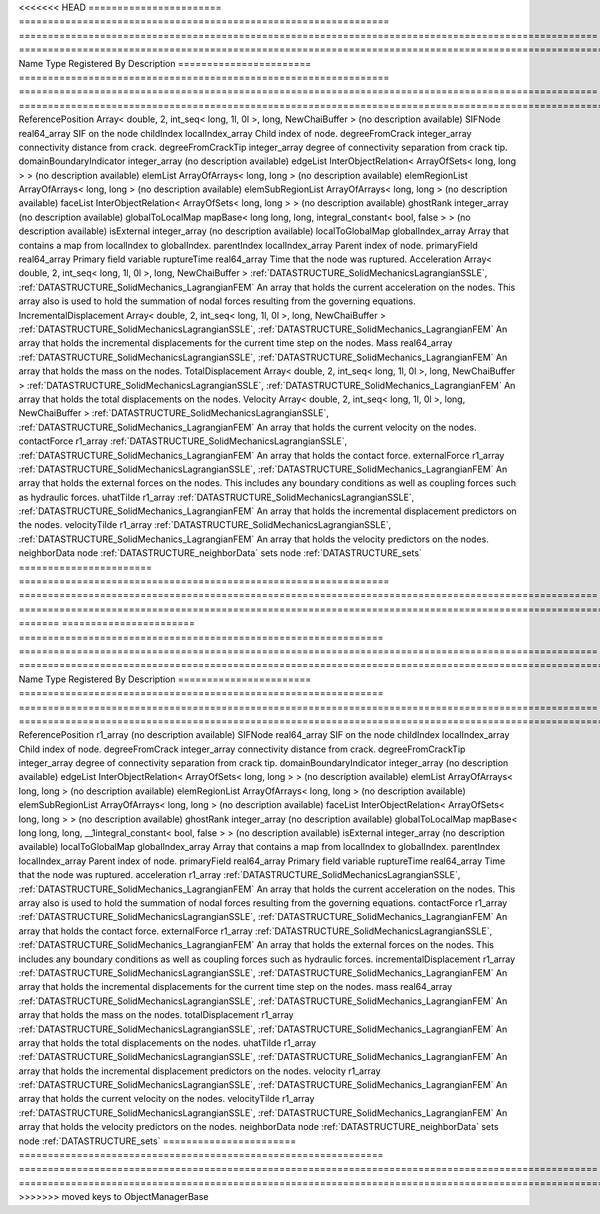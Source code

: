

<<<<<<< HEAD
======================= ================================================================ ==================================================================================================== ================================================================================================================================================================ 
Name                    Type                                                             Registered By                                                                                        Description                                                                                                                                                      
======================= ================================================================ ==================================================================================================== ================================================================================================================================================================ 
ReferencePosition       Array< double, 2, int_seq< long, 1l, 0l >, long, NewChaiBuffer >                                                                                                      (no description available)                                                                                                                                       
SIFNode                 real64_array                                                                                                                                                          SIF on the node                                                                                                                                                  
childIndex              localIndex_array                                                                                                                                                      Child index of node.                                                                                                                                             
degreeFromCrack         integer_array                                                                                                                                                         connectivity distance from crack.                                                                                                                                
degreeFromCrackTip      integer_array                                                                                                                                                         degree of connectivity separation from crack tip.                                                                                                                
domainBoundaryIndicator integer_array                                                                                                                                                         (no description available)                                                                                                                                       
edgeList                InterObjectRelation< ArrayOfSets< long, long > >                                                                                                                      (no description available)                                                                                                                                       
elemList                ArrayOfArrays< long, long >                                                                                                                                           (no description available)                                                                                                                                       
elemRegionList          ArrayOfArrays< long, long >                                                                                                                                           (no description available)                                                                                                                                       
elemSubRegionList       ArrayOfArrays< long, long >                                                                                                                                           (no description available)                                                                                                                                       
faceList                InterObjectRelation< ArrayOfSets< long, long > >                                                                                                                      (no description available)                                                                                                                                       
ghostRank               integer_array                                                                                                                                                         (no description available)                                                                                                                                       
globalToLocalMap        mapBase< long long, long, integral_constant< bool, false > >                                                                                                          (no description available)                                                                                                                                       
isExternal              integer_array                                                                                                                                                         (no description available)                                                                                                                                       
localToGlobalMap        globalIndex_array                                                                                                                                                     Array that contains a map from localIndex to globalIndex.                                                                                                        
parentIndex             localIndex_array                                                                                                                                                      Parent index of node.                                                                                                                                            
primaryField            real64_array                                                                                                                                                          Primary field variable                                                                                                                                           
ruptureTime             real64_array                                                                                                                                                          Time that the node was ruptured.                                                                                                                                 
Acceleration            Array< double, 2, int_seq< long, 1l, 0l >, long, NewChaiBuffer > :ref:`DATASTRUCTURE_SolidMechanicsLagrangianSSLE`, :ref:`DATASTRUCTURE_SolidMechanics_LagrangianFEM` An array that holds the current acceleration on the nodes. This array also is used to hold the summation of nodal forces resulting from the governing equations. 
IncrementalDisplacement Array< double, 2, int_seq< long, 1l, 0l >, long, NewChaiBuffer > :ref:`DATASTRUCTURE_SolidMechanicsLagrangianSSLE`, :ref:`DATASTRUCTURE_SolidMechanics_LagrangianFEM` An array that holds the incremental displacements for the current time step on the nodes.                                                                        
Mass                    real64_array                                                     :ref:`DATASTRUCTURE_SolidMechanicsLagrangianSSLE`, :ref:`DATASTRUCTURE_SolidMechanics_LagrangianFEM` An array that holds the mass on the nodes.                                                                                                                       
TotalDisplacement       Array< double, 2, int_seq< long, 1l, 0l >, long, NewChaiBuffer > :ref:`DATASTRUCTURE_SolidMechanicsLagrangianSSLE`, :ref:`DATASTRUCTURE_SolidMechanics_LagrangianFEM` An array that holds the total displacements on the nodes.                                                                                                        
Velocity                Array< double, 2, int_seq< long, 1l, 0l >, long, NewChaiBuffer > :ref:`DATASTRUCTURE_SolidMechanicsLagrangianSSLE`, :ref:`DATASTRUCTURE_SolidMechanics_LagrangianFEM` An array that holds the current velocity on the nodes.                                                                                                           
contactForce            r1_array                                                         :ref:`DATASTRUCTURE_SolidMechanicsLagrangianSSLE`, :ref:`DATASTRUCTURE_SolidMechanics_LagrangianFEM` An array that holds the contact force.                                                                                                                           
externalForce           r1_array                                                         :ref:`DATASTRUCTURE_SolidMechanicsLagrangianSSLE`, :ref:`DATASTRUCTURE_SolidMechanics_LagrangianFEM` An array that holds the external forces on the nodes. This includes any boundary conditions as well as coupling forces such as hydraulic forces.                 
uhatTilde               r1_array                                                         :ref:`DATASTRUCTURE_SolidMechanicsLagrangianSSLE`, :ref:`DATASTRUCTURE_SolidMechanics_LagrangianFEM` An array that holds the incremental displacement predictors on the nodes.                                                                                        
velocityTilde           r1_array                                                         :ref:`DATASTRUCTURE_SolidMechanicsLagrangianSSLE`, :ref:`DATASTRUCTURE_SolidMechanics_LagrangianFEM` An array that holds the velocity predictors on the nodes.                                                                                                        
neighborData            node                                                                                                                                                                  :ref:`DATASTRUCTURE_neighborData`                                                                                                                                
sets                    node                                                                                                                                                                  :ref:`DATASTRUCTURE_sets`                                                                                                                                        
======================= ================================================================ ==================================================================================================== ================================================================================================================================================================ 
=======
======================= =============================================================== ==================================================================================================== ================================================================================================================================================================ 
Name                    Type                                                            Registered By                                                                                        Description                                                                                                                                                      
======================= =============================================================== ==================================================================================================== ================================================================================================================================================================ 
ReferencePosition       r1_array                                                                                                                                                             (no description available)                                                                                                                                       
SIFNode                 real64_array                                                                                                                                                         SIF on the node                                                                                                                                                  
childIndex              localIndex_array                                                                                                                                                     Child index of node.                                                                                                                                             
degreeFromCrack         integer_array                                                                                                                                                        connectivity distance from crack.                                                                                                                                
degreeFromCrackTip      integer_array                                                                                                                                                        degree of connectivity separation from crack tip.                                                                                                                
domainBoundaryIndicator integer_array                                                                                                                                                        (no description available)                                                                                                                                       
edgeList                InterObjectRelation< ArrayOfSets< long, long > >                                                                                                                     (no description available)                                                                                                                                       
elemList                ArrayOfArrays< long, long >                                                                                                                                          (no description available)                                                                                                                                       
elemRegionList          ArrayOfArrays< long, long >                                                                                                                                          (no description available)                                                                                                                                       
elemSubRegionList       ArrayOfArrays< long, long >                                                                                                                                          (no description available)                                                                                                                                       
faceList                InterObjectRelation< ArrayOfSets< long, long > >                                                                                                                     (no description available)                                                                                                                                       
ghostRank               integer_array                                                                                                                                                        (no description available)                                                                                                                                       
globalToLocalMap        mapBase< long long, long, __1integral_constant< bool, false > >                                                                                                      (no description available)                                                                                                                                       
isExternal              integer_array                                                                                                                                                        (no description available)                                                                                                                                       
localToGlobalMap        globalIndex_array                                                                                                                                                    Array that contains a map from localIndex to globalIndex.                                                                                                        
parentIndex             localIndex_array                                                                                                                                                     Parent index of node.                                                                                                                                            
primaryField            real64_array                                                                                                                                                         Primary field variable                                                                                                                                           
ruptureTime             real64_array                                                                                                                                                         Time that the node was ruptured.                                                                                                                                 
acceleration            r1_array                                                        :ref:`DATASTRUCTURE_SolidMechanicsLagrangianSSLE`, :ref:`DATASTRUCTURE_SolidMechanics_LagrangianFEM` An array that holds the current acceleration on the nodes. This array also is used to hold the summation of nodal forces resulting from the governing equations. 
contactForce            r1_array                                                        :ref:`DATASTRUCTURE_SolidMechanicsLagrangianSSLE`, :ref:`DATASTRUCTURE_SolidMechanics_LagrangianFEM` An array that holds the contact force.                                                                                                                           
externalForce           r1_array                                                        :ref:`DATASTRUCTURE_SolidMechanicsLagrangianSSLE`, :ref:`DATASTRUCTURE_SolidMechanics_LagrangianFEM` An array that holds the external forces on the nodes. This includes any boundary conditions as well as coupling forces such as hydraulic forces.                 
incrementalDisplacement r1_array                                                        :ref:`DATASTRUCTURE_SolidMechanicsLagrangianSSLE`, :ref:`DATASTRUCTURE_SolidMechanics_LagrangianFEM` An array that holds the incremental displacements for the current time step on the nodes.                                                                        
mass                    real64_array                                                    :ref:`DATASTRUCTURE_SolidMechanicsLagrangianSSLE`, :ref:`DATASTRUCTURE_SolidMechanics_LagrangianFEM` An array that holds the mass on the nodes.                                                                                                                       
totalDisplacement       r1_array                                                        :ref:`DATASTRUCTURE_SolidMechanicsLagrangianSSLE`, :ref:`DATASTRUCTURE_SolidMechanics_LagrangianFEM` An array that holds the total displacements on the nodes.                                                                                                        
uhatTilde               r1_array                                                        :ref:`DATASTRUCTURE_SolidMechanicsLagrangianSSLE`, :ref:`DATASTRUCTURE_SolidMechanics_LagrangianFEM` An array that holds the incremental displacement predictors on the nodes.                                                                                        
velocity                r1_array                                                        :ref:`DATASTRUCTURE_SolidMechanicsLagrangianSSLE`, :ref:`DATASTRUCTURE_SolidMechanics_LagrangianFEM` An array that holds the current velocity on the nodes.                                                                                                           
velocityTilde           r1_array                                                        :ref:`DATASTRUCTURE_SolidMechanicsLagrangianSSLE`, :ref:`DATASTRUCTURE_SolidMechanics_LagrangianFEM` An array that holds the velocity predictors on the nodes.                                                                                                        
neighborData            node                                                                                                                                                                 :ref:`DATASTRUCTURE_neighborData`                                                                                                                                
sets                    node                                                                                                                                                                 :ref:`DATASTRUCTURE_sets`                                                                                                                                        
======================= =============================================================== ==================================================================================================== ================================================================================================================================================================ 
>>>>>>> moved keys to ObjectManagerBase


